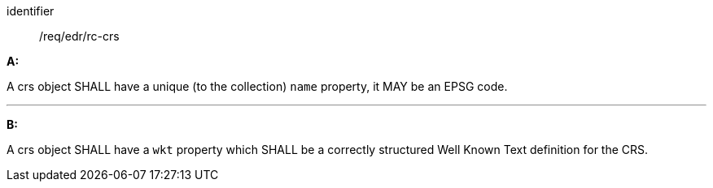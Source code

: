 [[req_edr_rc-crs]]

[requirement]
====
[%metadata]
identifier:: /req/edr/rc-crs

*A:*

A crs object SHALL have a unique (to the collection) `name` property, it MAY be an EPSG code.

---
*B:*

A crs object SHALL have a `wkt` property which SHALL be a correctly structured Well Known Text definition for the CRS.


====
